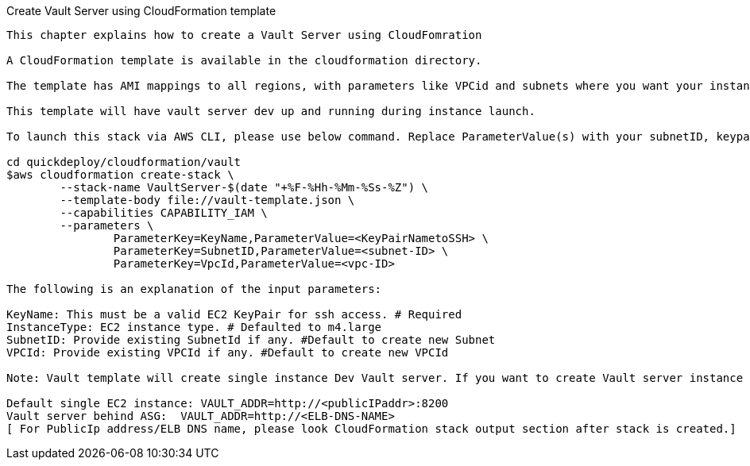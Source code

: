 Create Vault Server using CloudFormation template
-------------------
This chapter explains how to create a Vault Server using CloudFomration

A CloudFormation template is available in the cloudformation directory.
 
The template has AMI mappings to all regions, with parameters like VPCid and subnets where you want your instances to be created. The default instance type is m4.large

This template will have vault server dev up and running during instance launch.

To launch this stack via AWS CLI, please use below command. Replace ParameterValue(s) with your subnetID, keypairname and VPC-ID vaules

cd quickdeploy/cloudformation/vault
$aws cloudformation create-stack \
	--stack-name VaultServer-$(date "+%F-%Hh-%Mm-%Ss-%Z") \
	--template-body file://vault-template.json \
	--capabilities CAPABILITY_IAM \
	--parameters \
		ParameterKey=KeyName,ParameterValue=<KeyPairNametoSSH> \
		ParameterKey=SubnetID,ParameterValue=<subnet-ID> \
		ParameterKey=VpcId,ParameterValue=<vpc-ID>

The following is an explanation of the input parameters:

KeyName: This must be a valid EC2 KeyPair for ssh access. # Required
InstanceType: EC2 instance type. # Defaulted to m4.large
SubnetID: Provide existing SubnetId if any. #Default to create new Subnet
VPCId: Provide existing VPCId if any. #Default to create new VPCId

Note: Vault template will create single instance Dev Vault server. If you want to create Vault server instance as part of autoscaling group, please use vault-template-asg.json template. 

Default single EC2 instance: VAULT_ADDR=http://<publicIPaddr>:8200
Vault server behind ASG:  VAULT_ADDR=http://<ELB-DNS-NAME> 
[ For PublicIp address/ELB DNS name, please look CloudFormation stack output section after stack is created.]
